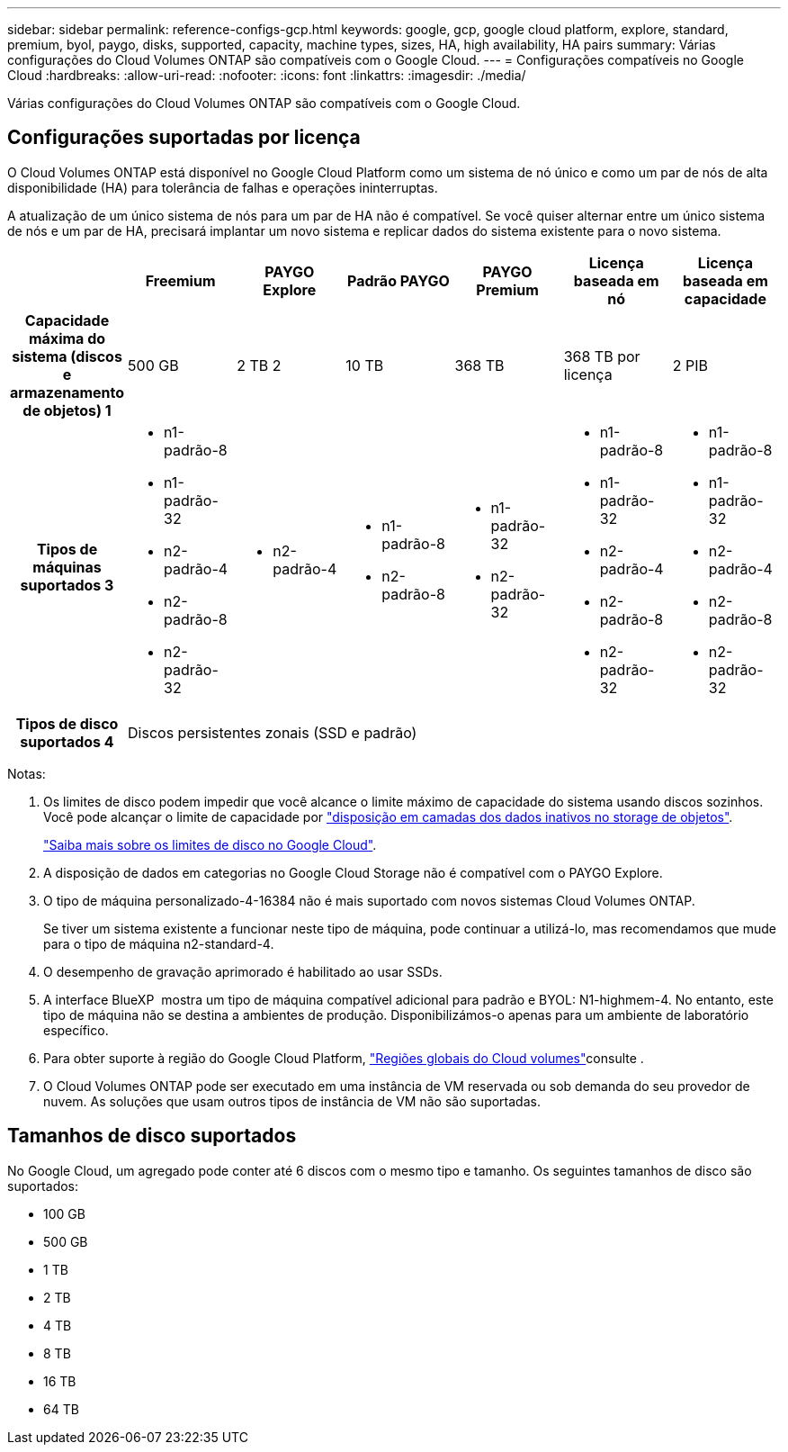 ---
sidebar: sidebar 
permalink: reference-configs-gcp.html 
keywords: google, gcp, google cloud platform, explore, standard, premium, byol, paygo, disks, supported, capacity, machine types, sizes, HA, high availability, HA pairs 
summary: Várias configurações do Cloud Volumes ONTAP são compatíveis com o Google Cloud. 
---
= Configurações compatíveis no Google Cloud
:hardbreaks:
:allow-uri-read: 
:nofooter: 
:icons: font
:linkattrs: 
:imagesdir: ./media/


[role="lead"]
Várias configurações do Cloud Volumes ONTAP são compatíveis com o Google Cloud.



== Configurações suportadas por licença

O Cloud Volumes ONTAP está disponível no Google Cloud Platform como um sistema de nó único e como um par de nós de alta disponibilidade (HA) para tolerância de falhas e operações ininterruptas.

A atualização de um único sistema de nós para um par de HA não é compatível. Se você quiser alternar entre um único sistema de nós e um par de HA, precisará implantar um novo sistema e replicar dados do sistema existente para o novo sistema.

[cols="h,d,d,d,d,d,d"]
|===
|  | Freemium | PAYGO Explore | Padrão PAYGO | PAYGO Premium | Licença baseada em nó | Licença baseada em capacidade 


| Capacidade máxima do sistema (discos e armazenamento de objetos) 1 | 500 GB | 2 TB 2 | 10 TB | 368 TB | 368 TB por licença | 2 PIB 


| Tipos de máquinas suportados 3  a| 
* n1-padrão-8
* n1-padrão-32
* n2-padrão-4
* n2-padrão-8
* n2-padrão-32

 a| 
* n2-padrão-4

 a| 
* n1-padrão-8
* n2-padrão-8

 a| 
* n1-padrão-32
* n2-padrão-32

 a| 
* n1-padrão-8
* n1-padrão-32
* n2-padrão-4
* n2-padrão-8
* n2-padrão-32

 a| 
* n1-padrão-8
* n1-padrão-32
* n2-padrão-4
* n2-padrão-8
* n2-padrão-32




| Tipos de disco suportados 4 6+| Discos persistentes zonais (SSD e padrão) 
|===
Notas:

. Os limites de disco podem impedir que você alcance o limite máximo de capacidade do sistema usando discos sozinhos. Você pode alcançar o limite de capacidade por https://docs.netapp.com/us-en/bluexp-cloud-volumes-ontap/concept-data-tiering.html["disposição em camadas dos dados inativos no storage de objetos"^].
+
link:reference-limits-gcp.html["Saiba mais sobre os limites de disco no Google Cloud"].

. A disposição de dados em categorias no Google Cloud Storage não é compatível com o PAYGO Explore.
. O tipo de máquina personalizado-4-16384 não é mais suportado com novos sistemas Cloud Volumes ONTAP.
+
Se tiver um sistema existente a funcionar neste tipo de máquina, pode continuar a utilizá-lo, mas recomendamos que mude para o tipo de máquina n2-standard-4.

. O desempenho de gravação aprimorado é habilitado ao usar SSDs.
. A interface BlueXP  mostra um tipo de máquina compatível adicional para padrão e BYOL: N1-highmem-4. No entanto, este tipo de máquina não se destina a ambientes de produção. Disponibilizámos-o apenas para um ambiente de laboratório específico.
. Para obter suporte à região do Google Cloud Platform, https://cloud.netapp.com/cloud-volumes-global-regions["Regiões globais do Cloud volumes"^]consulte .
. O Cloud Volumes ONTAP pode ser executado em uma instância de VM reservada ou sob demanda do seu provedor de nuvem. As soluções que usam outros tipos de instância de VM não são suportadas.




== Tamanhos de disco suportados

No Google Cloud, um agregado pode conter até 6 discos com o mesmo tipo e tamanho. Os seguintes tamanhos de disco são suportados:

* 100 GB
* 500 GB
* 1 TB
* 2 TB
* 4 TB
* 8 TB
* 16 TB
* 64 TB

